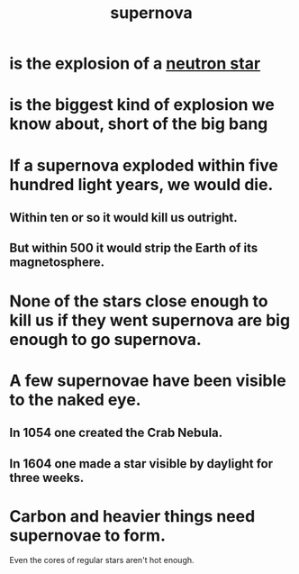 :PROPERTIES:
:ID:       fd9de01f-1dea-4e18-ab1c-7b6ba779e914
:END:
#+title: supernova
* is the explosion of a [[https://github.com/JeffreyBenjaminBrown/public_notes_with_github-navigable_links/blob/master/neutron_star.org][neutron star]]
* is the biggest kind of explosion we know about, short of the big bang
* If a supernova exploded within five hundred light years, we would die.
:PROPERTIES:
:ID:       78f009ca-34bf-46ab-b875-8c827a68c958
:END:
** Within ten or so it would kill us outright.
** But within 500 it would strip the Earth of its magnetosphere.
* None of the stars close enough to kill us if they went supernova are big enough to go supernova.
* A few supernovae have been visible to the naked eye.
** In 1054 one created the Crab Nebula.
** In 1604 one made a star visible by daylight for three weeks.
* Carbon and heavier things need supernovae to form.
  Even the cores of regular stars aren't hot enough.
